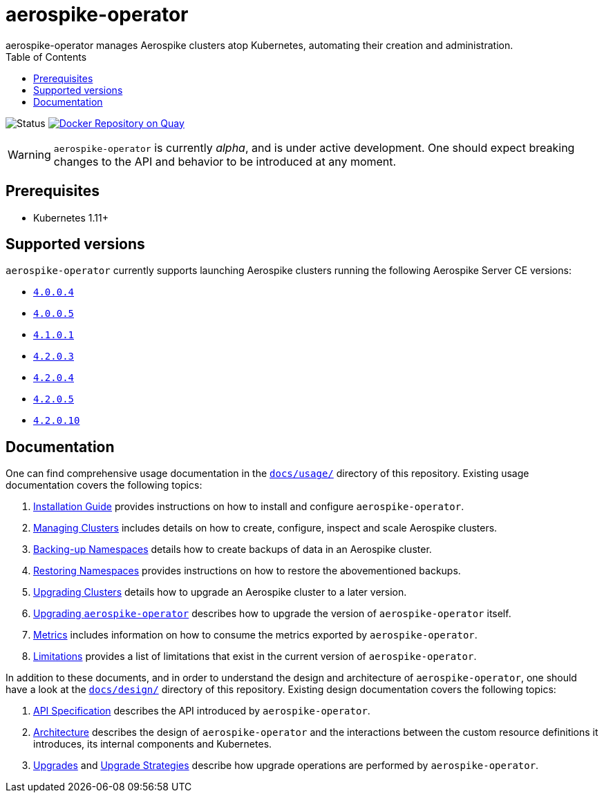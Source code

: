 = aerospike-operator
aerospike-operator manages Aerospike clusters atop Kubernetes, automating their creation and administration.
:icons: font
:toc:

ifdef::env-github[]
:tip-caption: :bulb:
:note-caption: :information_source:
:important-caption: :heavy_exclamation_mark:
:caution-caption: :fire:
:warning-caption: :warning:
endif::[]

image:https://img.shields.io/badge/status-development-blue.svg["Status"]
image:https://quay.io/repository/travelaudience/aerospike-operator/status["Docker Repository on Quay", link="https://quay.io/repository/travelaudience/aerospike-operator"]

WARNING: `aerospike-operator` is currently _alpha_, and is under active
development. One should expect breaking changes to the API and behavior to be
introduced at any moment.

== Prerequisites

* Kubernetes 1.11+

== Supported versions

`aerospike-operator` currently supports launching Aerospike clusters running
the following Aerospike Server CE versions:

 * https://www.aerospike.com/download/server/notes.html#4.0.0.4[`4.0.0.4`]
 * https://www.aerospike.com/download/server/notes.html#4.0.0.5[`4.0.0.5`]
 * https://www.aerospike.com/download/server/notes.html#4.1.0.1[`4.1.0.1`]
 * https://www.aerospike.com/download/server/notes.html#4.2.0.3[`4.2.0.3`]
 * https://www.aerospike.com/download/server/notes.html#4.2.0.4[`4.2.0.4`]
 * https://www.aerospike.com/download/server/notes.html#4.2.0.5[`4.2.0.5`]
 * https://www.aerospike.com/download/server/notes.html#4.2.0.10[`4.2.0.10`]

== Documentation

One can find comprehensive usage documentation in the
link:./docs/usage[`docs/usage/`] directory of this repository. Existing
usage documentation covers the following topics:

1. <<./docs/usage/00-installation-guide.adoc#,Installation Guide>> provides
   instructions on how to install and configure `aerospike-operator`.
1. <<./docs/usage/10-managing-clusters.adoc#,Managing Clusters>> includes
   details on how to create, configure, inspect and scale Aerospike clusters.
1. <<./docs/usage/20-backing-up-namespaces.adoc#,Backing-up Namespaces>> details
   how to create backups of data in an Aerospike cluster.
1. <<./docs/usage/30-restoring-namespaces.adoc#,Restoring Namespaces>> provides
   instructions on how to restore the abovementioned backups.
1. <<./docs/usage/40-upgrading-clusters.adoc#,Upgrading Clusters>> details how
   to upgrade an Aerospike cluster to a later version.
1. <<./docs/usage/50-upgrading-aerospike-operator.adoc#,Upgrading `aerospike-operator`>>
   describes how to upgrade the version of `aerospike-operator` itself.
1. <<./docs/usage/80-metrics.adoc#,Metrics>> includes information on how to
   consume the metrics exported by `aerospike-operator`.
1. <<./docs/usage/90-limitations.adoc#,Limitations>> provides a list of
   limitations that exist in the current version of `aerospike-operator`.

In addition to these documents, and in order to understand the design and
architecture of `aerospike-operator`, one should have a look at the
link:./docs/design/[`docs/design/`] directory of this repository. Existing
design documentation covers the following topics:

1. <<./docs/design/api-spec.adoc#,API Specification>> describes the API
   introduced by `aerospike-operator`.
1. <<./docs/design/architecture.adoc#,Architecture>> describes the design of
   `aerospike-operator` and the interactions between the custom resource
   definitions it introduces, its internal components and Kubernetes.
1. <<./docs/design/upgrades.adoc#,Upgrades>> and
   <<./docs/design/upgrade-strategies.adoc#,Upgrade Strategies>> describe how
   upgrade operations are performed by `aerospike-operator`.
